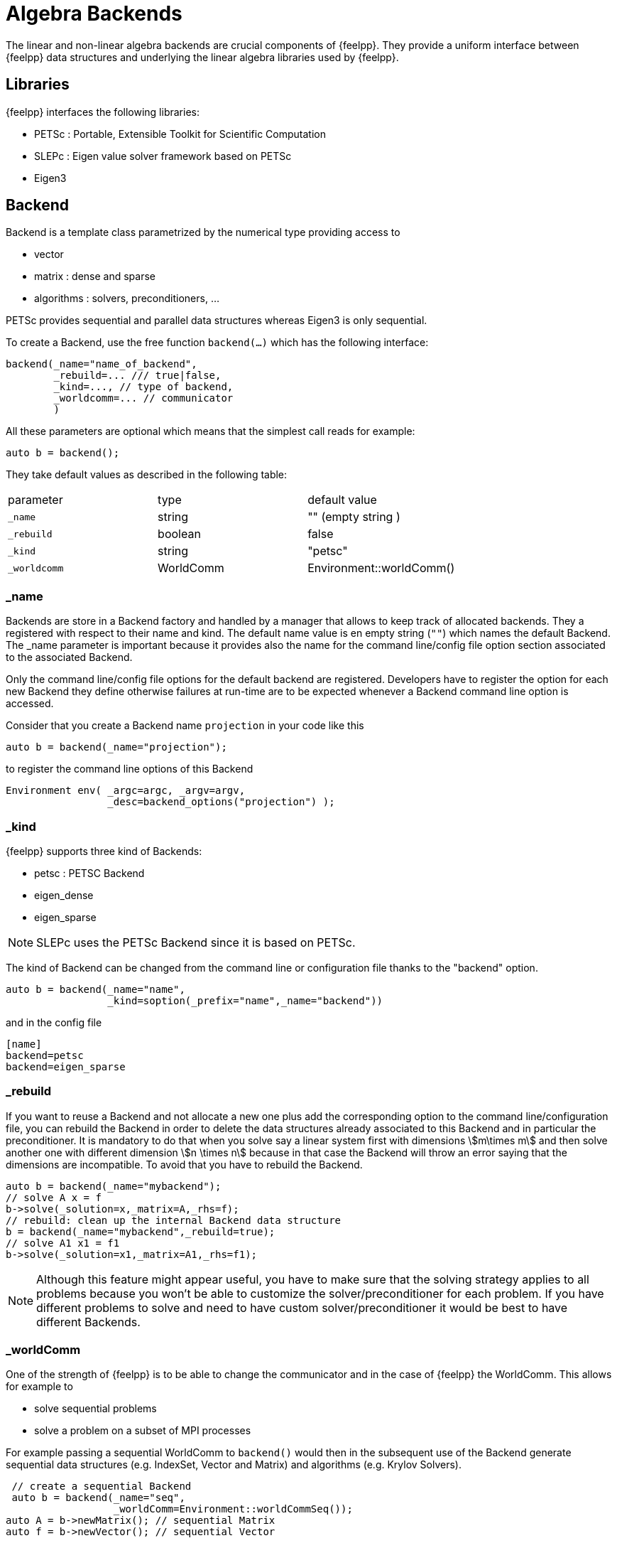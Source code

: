= Algebra Backends

The linear and non-linear algebra backends are crucial components of {feelpp}.
They provide a uniform interface between {feelpp} data structures and underlying the linear algebra libraries used by {feelpp}.

== Libraries

{feelpp} interfaces the following libraries:

 - PETSc : Portable, Extensible Toolkit for Scientific Computation

 - SLEPc : Eigen value solver framework based on PETSc

 - Eigen3

== Backend

Backend is a template class parametrized by the numerical type providing access to

 - vector

 - matrix : dense and sparse

 - algorithms : solvers, preconditioners, ...

PETSc provides sequential and parallel data structures
whereas Eigen3 is only sequential.

To create a Backend, use the free function `backend(...)` which has the following interface:

[source,cpp]
----
backend(_name="name_of_backend",
        _rebuild=... /// true|false,
        _kind=..., // type of backend,
        _worldcomm=... // communicator
        )
----

All these parameters are optional which means that the simplest call reads for example:

[source,cpp]
----
auto b = backend();
----

They take default values as described in the following table:

|===
|parameter  | type    | default value
|`_name`      | string  | "" (empty string )
|`_rebuild`   | boolean | false
|`_kind`      | string  | "petsc"
|`_worldcomm` | WorldComm | Environment::worldComm()
|===

=== _name

Backends are store in a Backend factory and handled by a manager that
allows to keep track of allocated backends. They a registered with
respect to their name and kind. The default name value is en empty
string (`""`) which names the default Backend. The _name parameter is
important because it provides also the name for the command
line/config file option section associated to the associated Backend.

Only the command line/config file options for the default backend are
registered. Developers have to register the option for each new
Backend they define otherwise failures at run-time are to be expected
whenever a Backend command line option is accessed.

Consider that you create a Backend name `projection` in your code like
this

[source,cpp]
----
auto b = backend(_name="projection");
----

to register the command line options of this Backend

[source,cpp]
----
Environment env( _argc=argc, _argv=argv,
                 _desc=backend_options("projection") );
----

=== _kind

{feelpp} supports three kind of Backends:

 - petsc : PETSC Backend

 - eigen_dense

 - eigen_sparse

NOTE: SLEPc uses the PETSc Backend since it is based on PETSc.

The kind of Backend can be changed from the command line or
configuration file thanks to the "backend" option.

[source,cpp]
----
auto b = backend(_name="name",
                 _kind=soption(_prefix="name",_name="backend"))
----

and in the config file

[source,cfg]
----
[name]
backend=petsc
backend=eigen_sparse
----

=== _rebuild

If you want to reuse a Backend and not allocate a new one plus add the
corresponding option to the command line/configuration file, you can
rebuild the Backend in order to delete the data structures already
associated to this Backend and in particular the preconditioner. It is
mandatory to do that when you solve say a linear system first with
dimensions stem:[m\times m] and then solve another one with different
dimension stem:[n \times n] because in that case the Backend will throw
an error saying that the dimensions are incompatible. To avoid that
you have to rebuild the Backend.

[source,cpp]
----
auto b = backend(_name="mybackend");
// solve A x = f
b->solve(_solution=x,_matrix=A,_rhs=f);
// rebuild: clean up the internal Backend data structure
b = backend(_name="mybackend",_rebuild=true);
// solve A1 x1 = f1
b->solve(_solution=x1,_matrix=A1,_rhs=f1);
----

NOTE: Although this feature might appear useful, you have to make sure
that the solving strategy applies to all problems because you won't be
able to customize the solver/preconditioner for each problem. If you
have different problems to solve and need to have custom
solver/preconditioner it would be best to have different Backends.

=== _worldComm

One of the strength of {feelpp} is to be able to change the communicator and in the case of {feelpp} the WorldComm. This allows for example to

 - solve sequential problems

 - solve a problem on a subset of MPI processes

For example passing a sequential WorldComm to `backend()` would then in the subsequent use of the Backend generate sequential data structures (e.g. IndexSet, Vector and Matrix) and algorithms (e.g. Krylov Solvers).

[source,cpp]
----
 // create a sequential Backend
 auto b = backend(_name="seq",
                  _worldComm=Environment::worldCommSeq());
auto A = b->newMatrix(); // sequential Matrix
auto f = b->newVector(); // sequential Vector
----

TIP: The default `WorldComm` is provided by `Environment::worldComm()` and it corresponds to the default MPI communicator `MPI_COMM_WORLD`.

